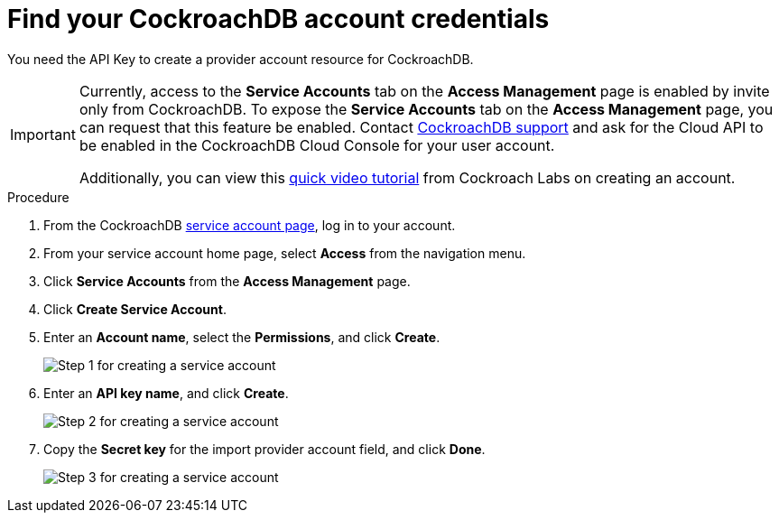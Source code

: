 :_module-type: PROCEDURE

[id="find-your-cockroachdb-account-credentials_{context}"]

= Find your CockroachDB account credentials

[role="_abstract"]
You need the API Key to create a provider account resource for CockroachDB.

[IMPORTANT]
====
Currently, access to the **Service Accounts** tab on the **Access Management** page is enabled by invite only from CockroachDB.
To expose the **Service Accounts** tab on the **Access Management** page, you can request that this feature be enabled.
Contact link:https://support.cockroachlabs.com/hc/en-us[CockroachDB support] and ask for the Cloud API to be enabled in the CockroachDB Cloud Console for your user account.

Additionally, you can view this link:https://youtu.be/5Xkf7tMbbxM[quick video tutorial] from Cockroach Labs on creating an account.
====

.Procedure

. From the CockroachDB link:https://cockroachlabs.cloud/service-accounts/[service account page], log in to your account.
+
//image::rhoda_cockroachdb_log_in_page.png[CockroachDB service account log in page]

. From your service account home page, select **Access** from the navigation menu.
+
//image::rhoda_cockroachdb_access_nav_menu.png[Access on the navigation menu]

. Click **Service Accounts** from the **Access Management** page.

. Click **Create Service Account**.
+
//image::rhoda_cockroachdb_create_service_account_button.png[Create Service Account button]

. Enter an **Account name**, select the **Permissions**, and click **Create**.
+
image::rhoda_cockroachdb_step1_create_service_account_dialog.png[Step 1 for creating a service account]

. Enter an **API key name**, and click **Create**.
+
image::rhoda_cockroachdb_step2_create_service_account_dialog.png[Step 2 for creating a service account]

. Copy the **Secret key** for the import provider account field, and click **Done**.
+
image::rhoda_cockroachdb_step3_create_service_account_dialog.png[Step 3 for creating a service account]

////
[role="_additional-resources"]
.Additional resources

*
////

